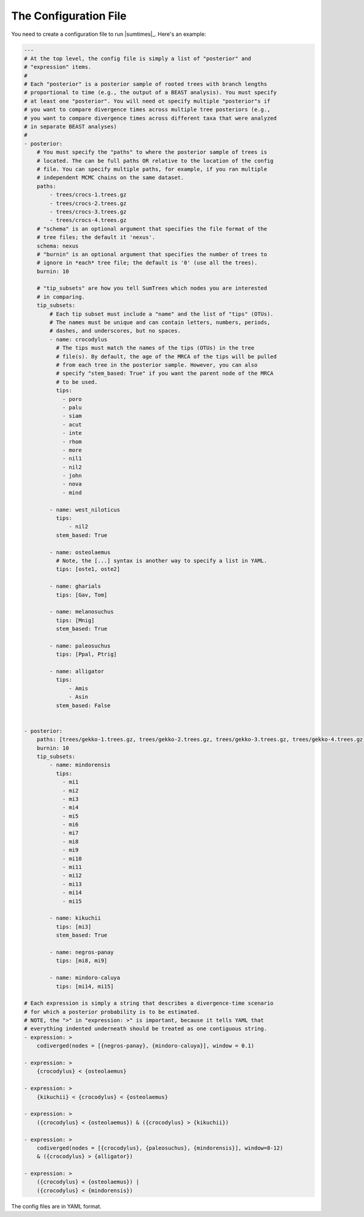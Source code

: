 .. role:: bolditalic
.. role:: hlight 

.. _config:

**********************
The Configuration File
**********************

You need to create a configuration file to run |sumtimes|_. Here's an example:

.. code-block:: yaml

    ---
    # At the top level, the config file is simply a list of "posterior" and
    # "expression" items.
    #
    # Each "posterior" is a posterior sample of rooted trees with branch lengths
    # proportional to time (e.g., the output of a BEAST analysis). You must specify
    # at least one "posterior". You will need ot specify multiple "posterior"s if
    # you want to compare divergence times across multiple tree posteriors (e.g.,
    # you want to compare divergence times across different taxa that were analyzed
    # in separate BEAST analyses)
    #
    - posterior:
        # You must specify the "paths" to where the posterior sample of trees is
        # located. The can be full paths OR relative to the location of the config
        # file. You can specify multiple paths, for example, if you ran multiple
        # independent MCMC chains on the same dataset.
        paths:
            - trees/crocs-1.trees.gz
            - trees/crocs-2.trees.gz
            - trees/crocs-3.trees.gz
            - trees/crocs-4.trees.gz
        # "schema" is an optional argument that specifies the file format of the
        # tree files; the default it 'nexus'.
        schema: nexus
        # "burnin" is an optional argument that specifies the number of trees to
        # ignore in *each* tree file; the default is '0' (use all the trees).
        burnin: 10
    
        # "tip_subsets" are how you tell SumTrees which nodes you are interested
        # in comparing.
        tip_subsets:
            # Each tip subset must include a "name" and the list of "tips" (OTUs).
            # The names must be unique and can contain letters, numbers, periods,
            # dashes, and underscores, but no spaces.
            - name: crocodylus
              # The tips must match the names of the tips (OTUs) in the tree
              # file(s). By default, the age of the MRCA of the tips will be pulled
              # from each tree in the posterior sample. However, you can also
              # specify "stem_based: True" if you want the parent node of the MRCA
              # to be used.
              tips:
                - poro
                - palu
                - siam
                - acut
                - inte
                - rhom
                - more
                - nil1
                - nil2
                - john
                - nova
                - mind
    
            - name: west_niloticus
              tips:
                  - nil2
              stem_based: True
    
            - name: osteolaemus
              # Note, the [...] syntax is another way to specify a list in YAML.
              tips: [oste1, oste2]
    
            - name: gharials
              tips: [Gav, Tom]
    
            - name: melanosuchus
              tips: [Mnig]
              stem_based: True
    
            - name: paleosuchus
              tips: [Ppal, Ptrig]
    
            - name: alligator
              tips:
                  - Amis
                  - Asin
              stem_based: False
    
    
    - posterior:
        paths: [trees/gekko-1.trees.gz, trees/gekko-2.trees.gz, trees/gekko-3.trees.gz, trees/gekko-4.trees.gz]
        burnin: 10
        tip_subsets:
            - name: mindorensis
              tips:
                - mi1
                - mi2
                - mi3
                - mi4
                - mi5
                - mi6
                - mi7
                - mi8
                - mi9
                - mi10
                - mi11
                - mi12
                - mi13
                - mi14
                - mi15
    
            - name: kikuchii 
              tips: [mi3]
              stem_based: True
    
            - name: negros-panay
              tips: [mi8, mi9]
    
            - name: mindoro-caluya
              tips: [mi14, mi15]
    
    # Each expression is simply a string that describes a divergence-time scenario
    # for which a posterior probability is to be estimated.
    # NOTE, the ">" in "expression: >" is important, because it tells YAML that
    # everything indented underneath should be treated as one contiguous string.
    - expression: >
        codiverged(nodes = [{negros-panay}, {mindoro-caluya}], window = 0.1)
    
    - expression: >
        {crocodylus} < {osteolaemus}
    
    - expression: >
        {kikuchii} < {crocodylus} < {osteolaemus}
    
    - expression: >
        ({crocodylus} < {osteolaemus}) & ({crocodylus} > {kikuchii})
    
    - expression: >
        codiverged(nodes = [{crocodylus}, {paleosuchus}, {mindorensis}], window=8-12)
        & ({crocodylus} > {alligator})
    
    - expression: >
        ({crocodylus} < {osteolaemus}) |
        ({crocodylus} < {mindorensis})


The config files are in YAML format.
